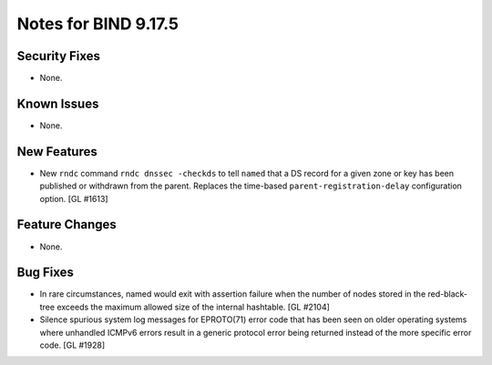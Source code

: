 .. 
   Copyright (C) Internet Systems Consortium, Inc. ("ISC")
   
   This Source Code Form is subject to the terms of the Mozilla Public
   License, v. 2.0. If a copy of the MPL was not distributed with this
   file, You can obtain one at http://mozilla.org/MPL/2.0/.
   
   See the COPYRIGHT file distributed with this work for additional
   information regarding copyright ownership.

Notes for BIND 9.17.5
---------------------

Security Fixes
~~~~~~~~~~~~~~

- None.

Known Issues
~~~~~~~~~~~~

- None.

New Features
~~~~~~~~~~~~

- New ``rndc`` command ``rndc dnssec -checkds`` to tell ``named``
  that a DS record for a given zone or key has been published or withdrawn
  from the parent. Replaces the time-based ``parent-registration-delay``
  configuration option. [GL #1613]

Feature Changes
~~~~~~~~~~~~~~~

- None.

Bug Fixes
~~~~~~~~~

- In rare circumstances, named would exit with assertion failure when the number
  of nodes stored in the red-black-tree exceeds the maximum allowed size of the
  internal hashtable.  [GL #2104]

- Silence spurious system log messages for EPROTO(71) error code that has been
  seen on older operating systems where unhandled ICMPv6 errors result in a
  generic protocol error being returned instead of the more specific error code.
  [GL #1928]
